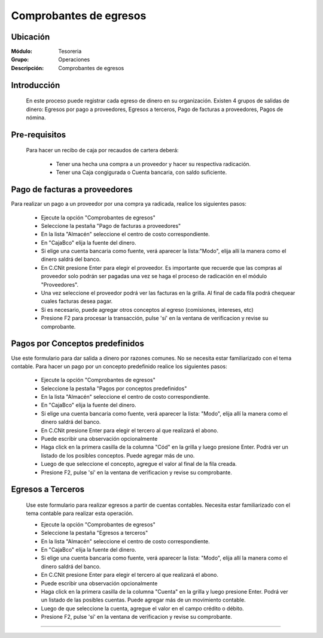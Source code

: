 =======================
Comprobantes de egresos
=======================

Ubicación
=========

:Módulo:
 Tesoreria

:Grupo:
 Operaciones

:Descripción:
  Comprobantes de egresos


Introducción
============

	En este proceso puede registrar cada egreso de dinero en su organización. Existen 4 grupos de salidas de dinero: Egresos por pago a proveedores, Egresos a terceros, Pago de facturas a proveedores, Pagos de nómina.


Pre-requisitos
==============

	Para hacer un recibo de caja por recaudos de cartera deberá:

		- Tener una hecha una compra a un proveedor y hacer su respectiva radicación.
		- Tener una Caja congigurada o Cuenta bancaria, con saldo suficiente.



Pago de facturas a proveedores
==============================

Para realizar un pago a un proveedor por una compra ya radicada, realice los siguientes pasos:

	- Ejecute la opción "Comprobantes de egresos"
	- Seleccione la pestaña "Pago de facturas a proveedores"
	- En la lista "Almacén" seleccione el centro de costo correspondiente.
	- En "Caja\Bco" elija la fuente del dinero.
	- Si elige una cuenta bancaria como fuente, verá aparecer la lista:"Modo", elija allí la manera como el dinero saldrá del banco.
	- En C.C\Nit presione Enter para elegir el proveedor. Es importante que recuerde que las compras al proveedor solo podrán ser pagadas una vez se haga el proceso de radicación en el módulo "Proveedores".
	- Una vez seleccione el proveedor podrá ver las facturas en la grilla. Al final de cada fila podrá chequear cuales facturas desea pagar.
	- Si es necesario, puede agregar otros conceptos al egreso (comisiones, intereses, etc)
	- Presione F2 para procesar la transacción, pulse 'sí' en la ventana de verificacion y revise su comprobante.

Pagos por Conceptos predefinidos
================================

Use este formulario para dar salida a dinero por razones comunes. No se necesita estar familiarizado con el tema contable. Para hacer un pago por un concepto predefinido realice los siguientes pasos:	

	- Ejecute la opción "Comprobantes de egresos"
	- Seleccione la pestaña "Pagos por conceptos predefinidos"	
	- En la lista "Almacén" seleccione el centro de costo correspondiente.
	- En "Caja\Bco" elija la fuente del dinero.
	- Si elige una cuenta bancaria como fuente, verá aparecer la lista: "Modo", elija allí la manera como el dinero saldrá del banco.
	- En C.C\Nit presione Enter para elegir el tercero al que realizará el abono.
	- Puede escribir una observación opcionalmente
	- Haga click en la primera casilla de la columna "Cód" en la grilla y luego presione Enter. Podrá ver un listado de los posibles conceptos. Puede agregar más de uno.
	- Luego de que seleccione el concepto, agregue el valor al final de la fila creada.
	- Presione F2, pulse 'sí' en la ventana de verificacion y revise su comprobante.

Egresos a Terceros
==================

	Use este formulario para realizar egresos a partir de cuentas contables. Necesita estar familiarizado con el tema contable para realizar esta operación.

	- Ejecute la opción "Comprobantes de egresos"
	- Seleccione la pestaña "Egresos a terceros"
	- En la lista "Almacén" seleccione el centro de costo correspondiente.
	- En "Caja\Bco" elija la fuente del dinero.
	- Si elige una cuenta bancaria como fuente, verá aparecer la lista: "Modo", elija allí la manera como el dinero saldrá del banco.
	- En C.C\Nit presione Enter para elegir el tercero al que realizará el abono.
	- Puede escribir una observación opcionalmente
	- Haga click en la primera casilla de la columna "Cuenta" en la grilla y luego presione Enter. Podrá ver un listado de las posibles cuentas. Puede agregar más de un movimiento contable.
	- Luego de que seleccione la cuenta, agregue el valor en el campo crédito o débito.
	- Presione F2, pulse 'sí' en la ventana de verificacion y revise su comprobante.


---------------------------------------------------------


.. |pdf_logo.gif| image:: /_images/generales/pdf_logo.gif
.. |excel.bmp| image:: /_images/generales/excel.bmp
.. |codbar.png| image:: /_images/generales/codbar.png
.. |printer_q.bmp| image:: /_images/generales/printer_q.bmp
.. |calendaricon.gif| image:: /_images/generales/calendaricon.gif
.. |gear.bmp| image:: /_images/generales/gear.bmp
.. |openfolder.bmp| image:: /_images/generales/openfold.bmp
.. |library_listview.bmp| image:: /_images/generales/library_listview.png
.. |plus.bmp| image:: /_images/generales/plus.bmp
.. |wzedit.bmp| image:: /_images/generales/wzedit.bmp
.. |buscar.bmp| image:: /_images/generales/buscar.bmp
.. |delete.bmp| image:: /_images/generales/delete.bmp
.. |btn_ok.bmp| image:: /_images/generales/btn_ok.bmp
.. |refresh.bmp| image:: /_images/generales/refresh.bmp
.. |descartar.bmp| image:: /_images/generales/descartar.bmp
.. |save.bmp| image:: /_images/generales/save.bmp
.. |wznew.bmp| image:: /_images/generales/wznew.bmp